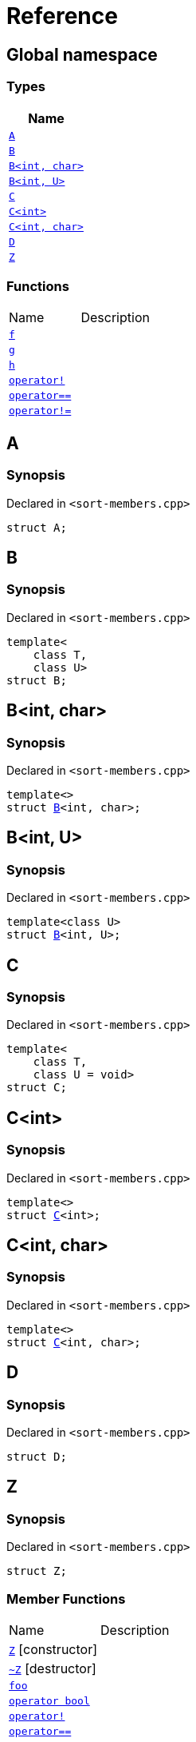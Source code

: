 = Reference
:mrdocs:

[#index]
== Global namespace


=== Types

[cols=1]
|===
| Name 

| <<A,`A`>> 

| <<B-0b,`B`>> 

| <<B-04,`B&lt;int, char&gt;`>> 

| <<B-05,`B&lt;int, U&gt;`>> 

| <<C-0f,`C`>> 

| <<C-03,`C&lt;int&gt;`>> 

| <<C-0d,`C&lt;int, char&gt;`>> 

| <<D,`D`>> 

| <<Z,`Z`>> 

|===
=== Functions

[cols=2]
|===
| Name 
| Description 

| <<f,`f`>> 
| 

| <<g-0d,`g`>> 
| 

| <<h,`h`>> 
| 

| <<operator_not,`operator!`>> 
| 

| <<operator_eq,`operator&equals;&equals;`>> 
| 

| <<operator_not_eq,`operator!&equals;`>> 
| 

|===

[#A]
== A


=== Synopsis


Declared in `&lt;sort&hyphen;members&period;cpp&gt;`

[source,cpp,subs="verbatim,replacements,macros,-callouts"]
----
struct A;
----




[#B-0b]
== B


=== Synopsis


Declared in `&lt;sort&hyphen;members&period;cpp&gt;`

[source,cpp,subs="verbatim,replacements,macros,-callouts"]
----
template&lt;
    class T,
    class U&gt;
struct B;
----




[#B-04]
== B&lt;int, char&gt;


=== Synopsis


Declared in `&lt;sort&hyphen;members&period;cpp&gt;`

[source,cpp,subs="verbatim,replacements,macros,-callouts"]
----
template&lt;&gt;
struct <<B-0b,B>>&lt;int, char&gt;;
----




[#B-05]
== B&lt;int, U&gt;


=== Synopsis


Declared in `&lt;sort&hyphen;members&period;cpp&gt;`

[source,cpp,subs="verbatim,replacements,macros,-callouts"]
----
template&lt;class U&gt;
struct <<B-0b,B>>&lt;int, U&gt;;
----




[#C-0f]
== C


=== Synopsis


Declared in `&lt;sort&hyphen;members&period;cpp&gt;`

[source,cpp,subs="verbatim,replacements,macros,-callouts"]
----
template&lt;
    class T,
    class U = void&gt;
struct C;
----




[#C-03]
== C&lt;int&gt;


=== Synopsis


Declared in `&lt;sort&hyphen;members&period;cpp&gt;`

[source,cpp,subs="verbatim,replacements,macros,-callouts"]
----
template&lt;&gt;
struct <<C-0f,C>>&lt;int&gt;;
----




[#C-0d]
== C&lt;int, char&gt;


=== Synopsis


Declared in `&lt;sort&hyphen;members&period;cpp&gt;`

[source,cpp,subs="verbatim,replacements,macros,-callouts"]
----
template&lt;&gt;
struct <<C-0f,C>>&lt;int, char&gt;;
----




[#D]
== D


=== Synopsis


Declared in `&lt;sort&hyphen;members&period;cpp&gt;`

[source,cpp,subs="verbatim,replacements,macros,-callouts"]
----
struct D;
----




[#Z]
== Z


=== Synopsis


Declared in `&lt;sort&hyphen;members&period;cpp&gt;`

[source,cpp,subs="verbatim,replacements,macros,-callouts"]
----
struct Z;
----

=== Member Functions

[cols=2]
|===
| Name 
| Description 

| <<Z-2constructor-00,`Z`>>         [.small]#[constructor]#
| 

| <<Z-2destructor,`&#126;Z`>> [.small]#[destructor]#
| 

| <<Z-foo,`foo`>> 
| 

| <<Z-2conversion,`operator bool`>> 
| 

| <<Z-operator_not,`operator!`>> 
| 

| <<Z-operator_eq,`operator&equals;&equals;`>> 
| 

| <<Z-operator_not_eq,`operator!&equals;`>> 
| 

| <<Z-operator_3way,`operator&lt;&equals;&gt;`>> 
| 

|===



[#Z-2constructor-00]
== <<Z,Z>>::Z


=== Synopses


Declared in `&lt;sort&hyphen;members&period;cpp&gt;`



[source,cpp,subs="verbatim,replacements,macros,-callouts"]
----
<<Z-2constructor-05,Z>>();
----

[.small]#<<Z-2constructor-05,_» more&period;&period;&period;_>>#



[source,cpp,subs="verbatim,replacements,macros,-callouts"]
----
<<Z-2constructor-06,Z>>(int);
----

[.small]#<<Z-2constructor-06,_» more&period;&period;&period;_>>#

[#Z-2constructor-05]
== <<Z,Z>>::Z


=== Synopsis


Declared in `&lt;sort&hyphen;members&period;cpp&gt;`

[source,cpp,subs="verbatim,replacements,macros,-callouts"]
----
Z();
----

[#Z-2constructor-06]
== <<Z,Z>>::Z


=== Synopsis


Declared in `&lt;sort&hyphen;members&period;cpp&gt;`

[source,cpp,subs="verbatim,replacements,macros,-callouts"]
----
Z(int);
----

[#Z-2destructor]
== <<Z,Z>>::&#126;Z


=== Synopsis


Declared in `&lt;sort&hyphen;members&period;cpp&gt;`

[source,cpp,subs="verbatim,replacements,macros,-callouts"]
----
&#126;Z();
----

[#Z-foo]
== <<Z,Z>>::foo


=== Synopsis


Declared in `&lt;sort&hyphen;members&period;cpp&gt;`

[source,cpp,subs="verbatim,replacements,macros,-callouts"]
----
void
foo() const;
----

[#Z-2conversion]
== <<Z,Z>>::operator bool


=== Synopsis


Declared in `&lt;sort&hyphen;members&period;cpp&gt;`

[source,cpp,subs="verbatim,replacements,macros,-callouts"]
----
operator bool() const;
----

[#Z-operator_not]
== <<Z,Z>>::operator!


=== Synopsis


Declared in `&lt;sort&hyphen;members&period;cpp&gt;`

[source,cpp,subs="verbatim,replacements,macros,-callouts"]
----
bool
operator!() const;
----

[#Z-operator_eq]
== <<Z,Z>>::operator&equals;&equals;


=== Synopsis


Declared in `&lt;sort&hyphen;members&period;cpp&gt;`

[source,cpp,subs="verbatim,replacements,macros,-callouts"]
----
bool
operator&equals;&equals;(<<Z,Z>> const&) const;
----

[#Z-operator_not_eq]
== <<Z,Z>>::operator!&equals;


=== Synopsis


Declared in `&lt;sort&hyphen;members&period;cpp&gt;`

[source,cpp,subs="verbatim,replacements,macros,-callouts"]
----
bool
operator!&equals;(<<Z,Z>> const&) const;
----

[#Z-operator_3way]
== <<Z,Z>>::operator&lt;&equals;&gt;


=== Synopsis


Declared in `&lt;sort&hyphen;members&period;cpp&gt;`

[source,cpp,subs="verbatim,replacements,macros,-callouts"]
----
auto
operator&lt;&equals;&gt;(<<Z,Z>> const&) const;
----

[#f]
== f


=== Synopsis


Declared in `&lt;sort&hyphen;members&period;cpp&gt;`

[source,cpp,subs="verbatim,replacements,macros,-callouts"]
----
void
f();
----

[#g-0d]
== g


=== Synopses


Declared in `&lt;sort&hyphen;members&period;cpp&gt;`



[source,cpp,subs="verbatim,replacements,macros,-callouts"]
----
void
<<g-0e3,g>>();
----

[.small]#<<g-0e3,_» more&period;&period;&period;_>>#



[source,cpp,subs="verbatim,replacements,macros,-callouts"]
----
char
<<g-04,g>>(int);
----

[.small]#<<g-04,_» more&period;&period;&period;_>>#



[source,cpp,subs="verbatim,replacements,macros,-callouts"]
----
char
<<g-06,g>>(double);
----

[.small]#<<g-06,_» more&period;&period;&period;_>>#



[source,cpp,subs="verbatim,replacements,macros,-callouts"]
----
char
<<g-03a,g>>(
    double,
    char);
----

[.small]#<<g-03a,_» more&period;&period;&period;_>>#



[source,cpp,subs="verbatim,replacements,macros,-callouts"]
----
char
<<g-0a,g>>(
    char,
    char,
    char);
----

[.small]#<<g-0a,_» more&period;&period;&period;_>>#



[source,cpp,subs="verbatim,replacements,macros,-callouts"]
----
template&lt;class T&gt;
char
<<g-03c,g>>(
    T,
    T,
    T);
----

[.small]#<<g-03c,_» more&period;&period;&period;_>>#



[source,cpp,subs="verbatim,replacements,macros,-callouts"]
----
template&lt;&gt;
char
<<g-0e4,g>>&lt;int&gt;(
    int,
    int,
    int);
----

[.small]#<<g-0e4,_» more&period;&period;&period;_>>#

[#g-0e3]
== g


=== Synopsis


Declared in `&lt;sort&hyphen;members&period;cpp&gt;`

[source,cpp,subs="verbatim,replacements,macros,-callouts"]
----
void
g();
----

[#g-04]
== g


=== Synopsis


Declared in `&lt;sort&hyphen;members&period;cpp&gt;`

[source,cpp,subs="verbatim,replacements,macros,-callouts"]
----
char
g(int);
----

[#g-06]
== g


=== Synopsis


Declared in `&lt;sort&hyphen;members&period;cpp&gt;`

[source,cpp,subs="verbatim,replacements,macros,-callouts"]
----
char
g(double);
----

[#g-03a]
== g


=== Synopsis


Declared in `&lt;sort&hyphen;members&period;cpp&gt;`

[source,cpp,subs="verbatim,replacements,macros,-callouts"]
----
char
g(
    double,
    char);
----

[#g-0a]
== g


=== Synopsis


Declared in `&lt;sort&hyphen;members&period;cpp&gt;`

[source,cpp,subs="verbatim,replacements,macros,-callouts"]
----
char
g(
    char,
    char,
    char);
----

[#g-03c]
== g


=== Synopsis


Declared in `&lt;sort&hyphen;members&period;cpp&gt;`

[source,cpp,subs="verbatim,replacements,macros,-callouts"]
----
template&lt;class T&gt;
char
g(
    T,
    T,
    T);
----

[#g-0e4]
== g&lt;int&gt;


=== Synopsis


Declared in `&lt;sort&hyphen;members&period;cpp&gt;`

[source,cpp,subs="verbatim,replacements,macros,-callouts"]
----
template&lt;&gt;
char
<<g-03c,g>>&lt;int&gt;(
    int,
    int,
    int);
----

[#h]
== h


=== Synopsis


Declared in `&lt;sort&hyphen;members&period;cpp&gt;`

[source,cpp,subs="verbatim,replacements,macros,-callouts"]
----
void
h();
----

[#operator_not]
== operator!


=== Synopsis


Declared in `&lt;sort&hyphen;members&period;cpp&gt;`

[source,cpp,subs="verbatim,replacements,macros,-callouts"]
----
bool
operator!(<<A,A>> const& v);
----

[#operator_eq]
== operator&equals;&equals;


=== Synopsis


Declared in `&lt;sort&hyphen;members&period;cpp&gt;`

[source,cpp,subs="verbatim,replacements,macros,-callouts"]
----
bool
operator&equals;&equals;(
    <<A,A>> const& lhs,
    <<A,A>> const& rhs);
----

[#operator_not_eq]
== operator!&equals;


=== Synopsis


Declared in `&lt;sort&hyphen;members&period;cpp&gt;`

[source,cpp,subs="verbatim,replacements,macros,-callouts"]
----
bool
operator!&equals;(
    <<A,A>> const& lhs,
    <<A,A>> const& rhs);
----



[.small]#Created with https://www.mrdocs.com[MrDocs]#
